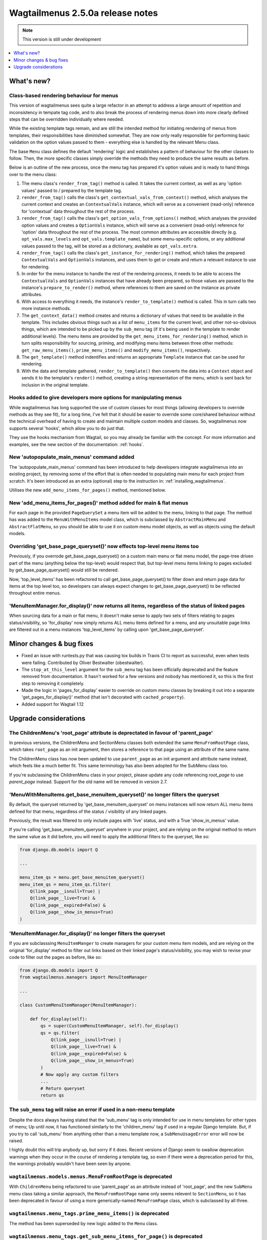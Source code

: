 =================================
Wagtailmenus 2.5.0a release notes
=================================

.. NOTE::
    This version is still under development

.. contents::
    :local:
    :depth: 1


What's new?
===========

Class-based rendering behaviour for menus
-----------------------------------------

This version of wagtailmenus sees quite a large refactor in an attempt to address a large amount of repetition and inconsistency in tempate tag code, and to also break the process of rendering menus down into more clearly defined steps that can be overridden individually where needed.

While the existing template tags remain, and are still the intended method for initiating rendering of menus from templates, their responsibilities have diminished somewhat. They are now only really responsible for performing basic validation on the option values passed to them - everything else is handled by the relevant Menu class.

The base ``Menu`` class defines the default 'rendering' logic and establishes a pattern of behaviour for the other classes to follow. Then, the more specific classes simply override the methods they need to produce the same results as before.

Below is an outline of the new process, once the menu tag has prepared it's option values and is ready to hand things over to the menu class:

1. The menu class's ``render_from_tag()`` method is called. It takes the current context, as well as any 'option values' passed to / prepared by the template tag.

2. ``render_from_tag()`` calls the class's ``get_contextual_vals_from_context()`` method, which analyses the current context and creates an ``ContextualVals`` instance, which will serve as a convenient (read-only) reference for 'contextual' data throughout the rest of the process.

3. ``render_from_tag()`` calls the class's ``get_option_vals_from_options()`` method, which analyses the provided option values and creates a ``OptionVals`` instance, which will serve as a convenient (read-only) reference for 'option' data throughout the rest of the process. The most common attributes are accessible directly (e.g. ``opt_vals.max_levels`` and ``opt_vals.template_name``), but some menu-specific options, or any additional values passed to the tag, will be stored as a dictionary, available as ``opt_vals.extra``.

4. ``render_from_tag()`` calls the class's ``get_instance_for_rendering()`` method, which takes the prepared ``ContextualVals`` and ``OptionVals`` instances, and uses them to get or create and return a relevant instance to use for rendering.

5. In order for the menu instance to handle the rest of the rendering process, it needs to be able to access the ``ContextualVals`` and ``OptionVals`` instances that have already been prepared, so those values are passed to the instance's ``prepare_to_render()`` method, where references to them are saved on the instance as private attributes.

6. With access to everything it needs, the instance's ``render_to_template()`` method is called. This in turn calls two more instance methods.

7. The ``get_context_data()`` method creates and returns a dictionary of values that need to be available in the template. This includes obvious things such as a list of ``menu_items`` for the current level, and other not-so-obvious things, which are intended to be picked up by the ``sub_menu`` tag (if it's being used in the template to render additional levels). The menu items are provided by the ``get_menu_items_for_rendering()`` method, which in turn splits responsibility for sourcing, priming, and modifying menu items between three other methods: ``get_raw_menu_items()``, ``prime_menu_items()`` and ``modify_menu_items()``, respectively.

8. The ``get_template()`` method indentifies and returns an appropriate ``Template`` instance that can be used for rendering.

9. With the data and template gathered, ``render_to_template()`` then converts the data into a ``Context`` object and sends it to the template's ``render()`` method, creating a string representation of the menu, which is sent back for inclusion in the original template.


Hooks added to give developers more options for manipulating menus 
------------------------------------------------------------------

While wagtailmenus has long supported the use of custom classes for most things (allowing developers to override methods as they see fit), for a long time, I've felt that it should be easier to override some core/shared behaviour without the technical overhead of having to create and maintain multiple custom models and classes. So, wagtailmenus now supports several 'hooks', which allow you to do just that.

They use the hooks mechanism from Wagtail, so you may already be familiar with the concept. For more information and examples, see the new section of the documentation: :ref:`hooks`.


New 'autopopulate_main_menus' command added
-------------------------------------------

The 'autopopulate_main_menus' command has been introduced to help developers integrate wagtailmenus into an existing project, by removing some of the effort that is often needed to populating main menu for each project from scratch. It's been introduced as an extra (optional) step to the instruction in: :ref:`installing_wagtailmenus`.

Utilises the new ``add_menu_items_for_pages()`` method, mentioned below.


New 'add_menu_items_for_pages()' method added for main & flat menus
-------------------------------------------------------------------

For each page in the provided ``PageQuerySet`` a menu item will be added to the menu, linking to that page. The method has was added to the ``MenuWithMenuItems`` model class, which is subclassed by ``AbstractMainMenu`` and ``AbstractFlatMenu``, so you should be able to use it on custom menu model objects, as well as objects using the default models.


Overriding 'get_base_page_queryset()' now effects top-level menu items too 
--------------------------------------------------------------------------

Previously, if you overrode get_base_page_queryset() on a custom main menu or flat menu model, the page-tree driven part of the menu (anything below the top-level) would respect that, but top-level menu items linking to pages excluded by get_base_page_queryset() would still be rendered.

Now, 'top_level_items' has been refactored to call get_base_page_queryset() to filter down and return page data for items at the top level too, so developers can always expect changes to get_base_page_queryset() to be reflected throughout entire menus.


'MenuItemManager.for_display()' now returns all items, regardless of the status of linked pages
-----------------------------------------------------------------------------------------------

When sourcing data for a main or flat menu, it doesn't make sense to apply two sets of filters relating to pages status/visibility, so 'for_display' now simply returns ALL menu items defined for a menu, and any unsuitable page links are filtered out in a menu instances 'top_level_items' by calling upon 'get_base_page_queryset'.


Minor changes & bug fixes 
=========================

*   Fixed an issue with runtests.py that was causing tox builds in Travis CI
    to report as successful, even when tests were failing. Contributed by
    Oliver Bestwalter (obestwalter).
*   The ``stop_at_this_level`` argument for the ``sub_menu`` tag has been
    officially deprecated and the feature removed from documentation. It hasn't 
    worked for a few versions and nobody has mentioned it, so this is the first
    step to removing it completely.
*   Made the logic in 'pages_for_display' easier to override on custom menu
    classes by breaking it out into a separate 'get_pages_for_display()'
    method (that isn't decorated with ``cached_property``).
*   Added support for Wagtail 1.12


Upgrade considerations
======================


The ChildrenMenu's 'root_page' attribute is deprectated in favour of 'parent_page'
----------------------------------------------------------------------------------

In previous versions, the ChildrenMenu and SectionMenu classes both extended the same ``MenuFromRootPage`` class, which takes ``root_page`` as an init argument, then stores a reference to that page using an attribute of the same name. 

The ChildrenMenu class has now been updated to use ``parent_page`` as an init argument and attribute name instead, which feels like a much better fit. This same terminology has also been adopted for the SubMenu class too. 

If you're subclassing the ChildrenMenu class in your project, please update any code referencing `root_page` to use `parent_page` instead. Support for the old name will be removed in version 2.7.


'MenuWithMenuItems.get_base_menuitem_queryset()' no longer filters the queryset
-------------------------------------------------------------------------------

By default, the queryset returned by 'get_base_menuitem_queryset' on menu instances will now return ALL menu items defined for that menu, regardless of the status / visibility of any linked pages. 

Previously, the result was filtered to only include pages with 'live' status, and with a True 'show_in_menus' value.

If you're calling 'get_base_menuitem_queryset' anywhere in your project, and are relying on the original method to return the same value as it did before, you will need to apply the additional filters to the queryset, like so:


.. code-block:: python
    
    from django.db.models import Q

    ...

    menu_item_qs = menu.get_base_menuitem_queryset()
    menu_item_qs = menu_item_qs.filter(
        Q(link_page__isnull=True) |
        Q(link_page__live=True) &
        Q(link_page__expired=False) &
        Q(link_page__show_in_menus=True)
    )


'MenuItemManager.for_display()' no longer filters the queryset
--------------------------------------------------------------

If you are subclasssing ``MenuItemManger`` to create managers for your custom menu item models, and are relying on the original 'for_display' method to filter out links based on their linked page's status/visibility, you may wish to revise your code to filter out the pages as before, like so:


.. code-block:: python
    
    from django.db.models import Q
    from wagtailmenus.managers import MenuItemManager

    ...

    class CustomMenuItemManager(MenuItemManager):

        def for_display(self):
            qs = super(CustomMenuItemManager, self).for_display()
            qs = qs.filter(
                Q(link_page__isnull=True) |
                Q(link_page__live=True) &
                Q(link_page__expired=False) &
                Q(link_page__show_in_menus=True)
            )
            # Now apply any custom filters
            ...
            # Return queryset
            return qs


The ``sub_menu`` tag will raise an error if used in a non-menu template
-----------------------------------------------------------------------

Despite the docs always having stated that the 'sub_menu' tag is only intended for use in menu templates for other types of menu; Up until now, it has functioned similarly to the 'children_menu' tag if used in a regular Django template. But, if you try to call 'sub_menu' from anything other than a menu template now, a ``SubMenuUsageError`` error will now be raised.

I highly doubt this will trip anybody up, but sorry if it does. Recent versions of Django seem to swallow deprecation warnings when they occur in the course of rendering a template tag, so even if there were a deprecation period for this, the warnings probably wouldn't have been seen by anyone.


``wagtailmenus.models.menus.MenuFromRootPage`` is deprecated
------------------------------------------------------------

With ``ChildrenMenu`` being refactored to use 'parent_page' as an attribute instead of 'root_page', and the new ``SubMenu`` menu class taking a similar approach, the ``MenuFromRootPage`` name only seems relevent to ``SectionMenu``, so it has been deprecated in favour of using a more generically-named ``MenuFromPage`` class, which is subclassed by all three.


``wagtailmenus.menu_tags.prime_menu_items()`` is deprecated
-----------------------------------------------------------

The method has been superseded by new logic added to the ``Menu`` class.


``wagtailmenus.menu_tags.get_sub_menu_items_for_page()`` is deprecated
----------------------------------------------------------------------

The method has been superseded by new logic added to the ``Menu`` class.


``wagtailmenus.utils.misc.get_attrs_from_context()`` is deprecated
------------------------------------------------------------------

The method has been superseded by new logic added to the ``Menu`` class.


``wagtailmenus.utils.template.get_template_names()`` is deprecated
------------------------------------------------------------------

The method has been superseded by new logic added to the ``Menu`` class.


``wagtailmenus.utils.template.get_sub_menu_template_names()`` is deprecated
---------------------------------------------------------------------------

The method has been superseded by new logic added to the ``Menu`` class.

